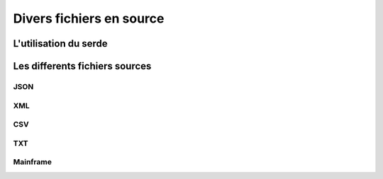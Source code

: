 Divers fichiers en source
=========================



L'utilisation du serde
----------------------




Les differents fichiers sources
-------------------------------




JSON
^^^^



XML
^^^



CSV
^^^


TXT
^^^


Mainframe
^^^^^^^^^

